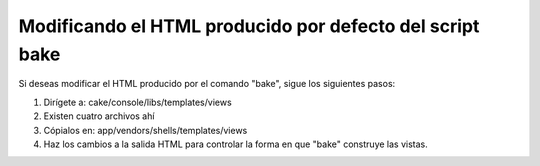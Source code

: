 Modificando el HTML producido por defecto del script bake
#########################################################

Si deseas modificar el HTML producido por el comando "bake", sigue los
siguientes pasos:

#. Dirígete a: cake/console/libs/templates/views
#. Existen cuatro archivos ahí
#. Cópialos en: app/vendors/shells/templates/views
#. Haz los cambios a la salida HTML para controlar la forma en que
   "bake" construye las vistas.

